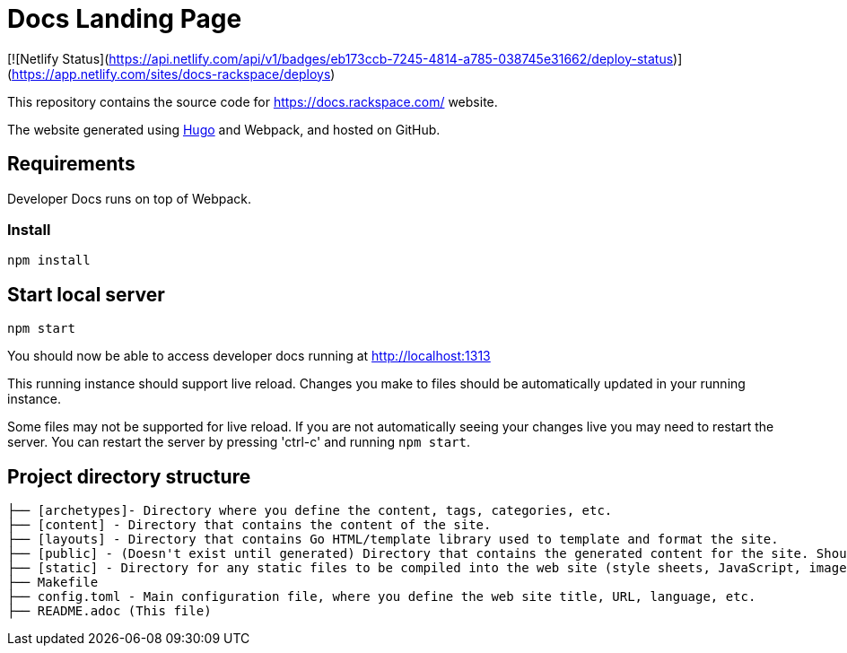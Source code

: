 
# Docs Landing Page

[![Netlify Status](https://api.netlify.com/api/v1/badges/eb173ccb-7245-4814-a785-038745e31662/deploy-status)](https://app.netlify.com/sites/docs-rackspace/deploys)


This repository contains the source code for https://docs.rackspace.com/ website.

The website generated using link:https://gohugo.io/[Hugo] and Webpack, and hosted on GitHub.

## Requirements

Developer Docs runs on top of Webpack.

### Install

```
npm install
```

##  Start local server

```
npm start
```

You should now be able to access developer docs running at link:http://localhost:1313/[http://localhost:1313]

This running instance should support live reload. Changes you make to files should be automatically updated in your running instance.

Some files may not be supported for live reload. If you are not automatically seeing your changes live you may need to restart the server. You can restart the server by pressing 'ctrl-c' and running `npm start`.

##  Project directory structure

```
├── [archetypes]- Directory where you define the content, tags, categories, etc.
├── [content] - Directory that contains the content of the site.
├── [layouts] - Directory that contains Go HTML/template library used to template and format the site.
├── [public] - (Doesn't exist until generated) Directory that contains the generated content for the site. Should be part of your git.ignore file.
├── [static] - Directory for any static files to be compiled into the web site (style sheets, JavaScript, images, robots.txt, fav icons, etc.).
├── Makefile
├── config.toml - Main configuration file, where you define the web site title, URL, language, etc.
├── README.adoc (This file)
```

